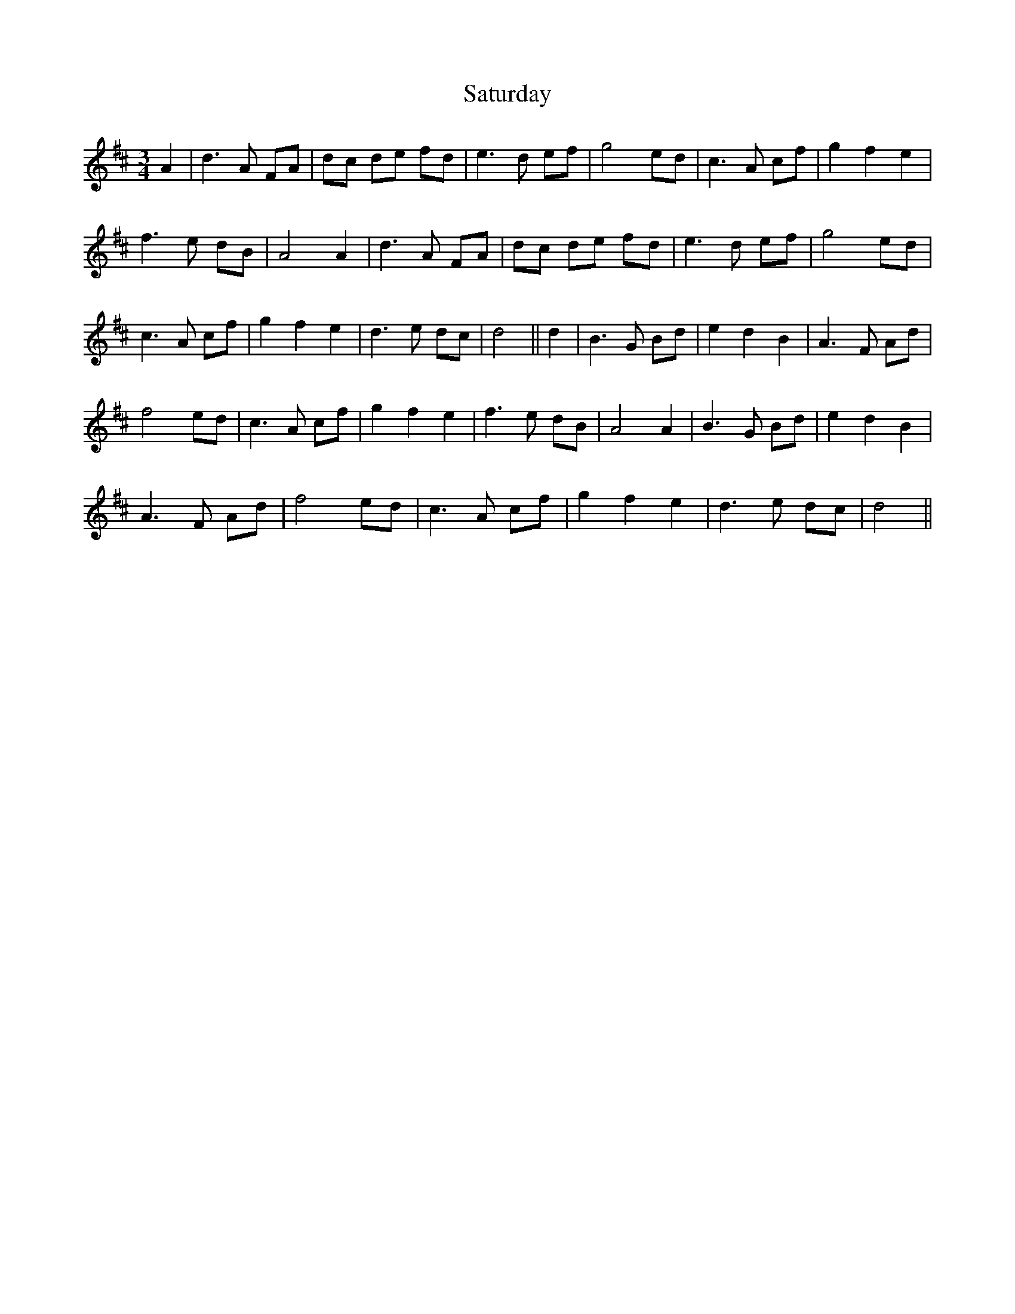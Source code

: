 X: 35991
T: Saturday
R: waltz
M: 3/4
K: Dmajor
A2|d3 A FA|dc de fd|e3 d ef|g4 ed|c3 A cf|g2 f2 e2|
f3 e dB|A4 A2|d3 A FA|dc de fd|e3 d ef|g4 ed|
c3 A cf|g2 f2 e2|d3 e dc|d4||d2|B3 G Bd|e2 d2 B2|A3 F Ad|
f4 ed|c3 A cf|g2 f2 e2|f3 e dB|A4 A2|B3 G Bd|e2 d2 B2|
A3 F Ad|f4 ed|c3 A cf|g2 f2 e2|d3 e dc|d4||

